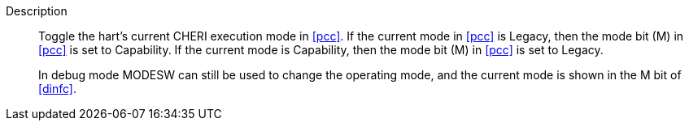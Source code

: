 
Description::
Toggle the hart's current CHERI execution mode in <<pcc>>. If the current mode in
<<pcc>> is Legacy, then the mode bit (M) in <<pcc>> is set to Capability. If the
current mode is Capability, then the mode bit (M) in <<pcc>> is set to Legacy.
+
In debug mode MODESW can still be used to change the operating mode, and the current
mode is shown in the M bit of <<dinfc>>.

